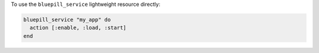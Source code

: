 .. This is an included how-to. 

To use the ``bluepill_service`` lightweight resource directly:

.. code-block:: ruby

   bluepill_service "my_app" do
     action [:enable, :load, :start]
   end
